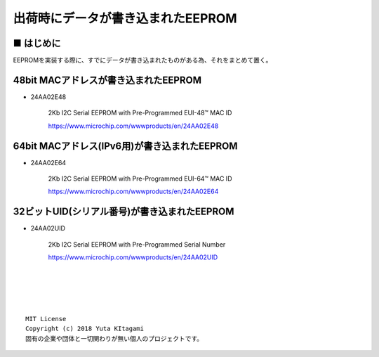 ====================================================================================
出荷時にデータが書き込まれたEEPROM
====================================================================================

■ はじめに
------------------------------------------------------------------------------------

EEPROMを実装する際に、すでにデータが書き込まれたものがある為、それをまとめて置く。
    

48bit MACアドレスが書き込まれたEEPROM
------------------------------------------------------------------------------------

- 24AA02E48
    
    2Kb I2C Serial EEPROM with Pre-Programmed EUI-48™ MAC ID

    https://www.microchip.com/wwwproducts/en/24AA02E48

64bit MACアドレス(IPv6用)が書き込まれたEEPROM
------------------------------------------------------------------------------------

- 24AA02E64
    
    2Kb I2C Serial EEPROM with Pre-Programmed EUI-64™ MAC ID

    https://www.microchip.com/wwwproducts/en/24AA02E64

32ビットUID(シリアル番号)が書き込まれたEEPROM
------------------------------------------------------------------------------------

- 24AA02UID 

    2Kb I2C Serial EEPROM with Pre-Programmed Serial Number

    https://www.microchip.com/wwwproducts/en/24AA02UID


|

|

|

|
::
    
    MIT License
    Copyright (c) 2018 Yuta KItagami   
    固有の企業や団体と一切関わりが無い個人のプロジェクトです。
